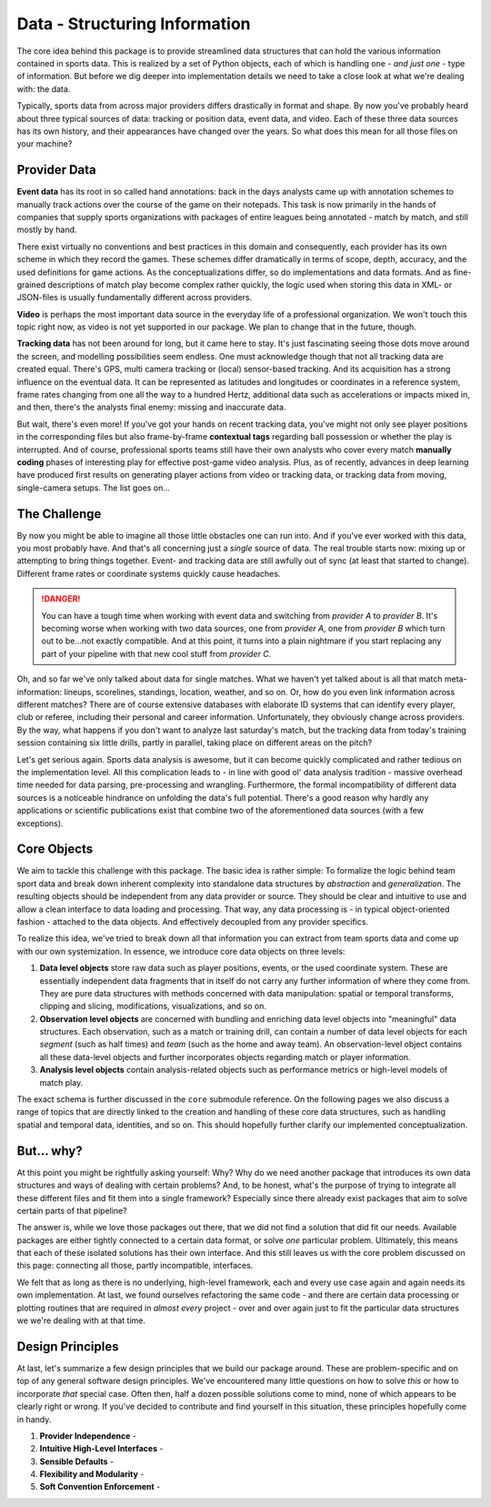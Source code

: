 ==============================
Data - Structuring Information
==============================

The core idea behind this package is to provide streamlined data structures that can hold the various information contained in sports data. This is realized by a set of Python objects, each of which is handling one - *and just one* - type of information. But before we dig deeper into implementation details we need to take a close look at what we're dealing with: the data.

Typically, sports data from across major providers differs drastically in format and shape. By now you've probably heard about three typical sources of data: tracking or position data, event data, and video. Each of these three data sources has its own history, and their appearances have changed over the years. So what does this mean for all those files on your machine?


Provider Data
=============

**Event data** has its root in so called hand annotations: back in the days analysts came up with annotation schemes to manually track actions over the course of the game on their notepads. This task is now primarily in the hands of companies that supply sports organizations with packages of entire leagues being annotated - match by match, and still mostly by hand.

There exist virtually no conventions and best practices in this domain and consequently, each provider has its own scheme in which they record the games. These schemes differ dramatically in terms of scope, depth, accuracy, and the used definitions for game actions. As the conceptualizations differ, so do implementations and data formats. And as fine-grained descriptions of match play become complex rather quickly, the logic used when storing this data in XML- or JSON-files is usually fundamentally different across providers.

**Video** is perhaps the most important data source in the everyday life of a professional organization. We won't touch this topic right now, as video is not yet supported in our package. We plan to change that in the future, though.

**Tracking data** has not been around for long, but it came here to stay. It's just fascinating seeing those dots move around the screen, and modelling possibilities seem endless. One must acknowledge though that not all tracking data are created equal. There's GPS, multi camera tracking or (local) sensor-based tracking. And its acquisition has a strong influence on the eventual data. It can be represented as latitudes and longitudes or coordinates in a reference system, frame rates changing from one all the way to a hundred Hertz, additional data such as accelerations or impacts mixed in, and then, there's the analysts final enemy: missing and inaccurate data.

But wait, there's even more! If you've got your hands on recent tracking data, you've might not only see player positions in the corresponding files but also frame-by-frame **contextual tags** regarding ball possession or whether the play is interrupted. And of course, professional sports teams still have their own analysts who cover every match **manually coding** phases of interesting play for effective post-game video analysis. Plus, as of recently, advances in deep learning have produced first results on generating player actions from video or tracking data, or tracking data from moving, single-camera setups. The list goes on...


The Challenge
=============

By now you might be able to imagine all those little obstacles one can run into. And if you've ever worked with this data, you most probably have.  And that's all concerning just a *single* source of data. The real trouble starts now: mixing up or attempting to bring things together. Event- and tracking data are still awfully out of sync (at least that started to change). Different frame rates or coordinate systems quickly cause headaches.

.. DANGER::
    You can have a tough time when working with event data and switching from *provider A* to *provider B*. It's becoming worse when working with two data sources, one from *provider A*, one from *provider B* which turn out to be...not exactly compatible. And at this point, it turns into a plain nightmare if you start replacing any part of your pipeline with that new cool stuff from *provider C*.

Oh, and so far we've only talked about data for single matches. What we haven't yet talked about is all that match meta-information: lineups, scorelines, standings, location, weather, and so on. Or, how do you even link information across different matches? There are of course extensive databases with elaborate ID systems that can identify every player, club or referee, including their personal and career information. Unfortunately, they obviously change across providers. By the way, what happens if you don't want to analyze last saturday's match, but the tracking data from today's training session containing six little drills, partly in parallel, taking place on different areas on the pitch?

Let's get serious again. Sports data analysis is awesome, but it can become quickly complicated and rather tedious on the implementation level. All this complication leads to - in line with good ol' data analysis tradition - massive overhead time needed for data parsing, pre-processing and wrangling. Furthermore, the formal incompatibility of different data sources is a noticeable hindrance on unfolding the data's full potential. There's a good reason why hardly any applications or scientific publications exist that combine two of the aforementioned data sources (with a few exceptions).


Core Objects
============

We aim to tackle this challenge with this package. The basic idea is rather simple: To formalize the logic behind team sport data and break down inherent complexity into standalone data structures by *abstraction* and *generalization*. The resulting objects should be independent from any data provider or source. They should be clear and intuitive to use and allow a clean interface to data loading and processing. That way, any data processing is - in typical object-oriented fashion - attached to the data objects. And effectively decoupled from any provider specifics.

To realize this idea, we've tried to break down all that information you can extract from team sports data and come up with our own systemization. In essence, we introduce core data objects on three levels:

1. **Data level objects** store raw data such as player positions, events, or the used coordinate system. These are essentially independent data fragments that in itself do not carry any further information of where they come from. They are pure data structures with methods concerned with data manipulation: spatial or temporal transforms, clipping and slicing, modifications, visualizations, and so on.

2. **Observation level objects** are concerned with bundling and enriching data level objects into "meaningful" data structures. Each observation, such as a match or training drill, can contain a number of data level objects for each *segment* (such as half times) and *team* (such as the home and away team). An observation-level object contains all these data-level objects and further incorporates objects regarding match or player information.

3. **Analysis level objects** contain analysis-related objects such as performance metrics or high-level models of match play.

The exact schema is further discussed in the ``core`` submodule reference. On the following pages we also discuss a range of topics that are directly linked to the creation and handling of these core data structures, such as handling spatial and temporal data, identities, and so on. This should hopefully further clarify our implemented conceptualization.


But... why?
===========

At this point you might be rightfully asking yourself: Why? Why do we need another package that introduces its own data structures and ways of dealing with certain problems? And, to be honest, what's the purpose of trying to integrate all these different files and fit them into a single framework? Especially since there already exist packages that aim to solve certain parts of that pipeline?

The answer is, while we love those packages out there, that we did not find a solution that did fit our needs. Available packages are either tightly connected to a certain data format, or solve *one* particular problem. Ultimately, this means that each of these isolated solutions has their own interface. And this still leaves us with the core problem discussed on this page: connecting all those, partly incompatible, interfaces.

We felt that as long as there is no underlying, high-level framework, each and every use case again and again needs its own implementation. At last, we found ourselves refactoring the same code - and there are certain data processing or plotting routines that are required in *almost every* project - over and over again just to fit the particular data structures we we're dealing with at that time.


Design Principles
=================

At last, let's summarize a few design principles that we build our package around. These are problem-specific and on top of any general software design principles. We've encountered many little questions on how to solve *this* or how to incorporate *that* special case. Often then, half a dozen possible solutions come to mind, none of which appears to be clearly right or wrong. If you've decided to contribute and find yourself in this situation, these principles hopefully come in handy.

1. **Provider Independence** -

2. **Intuitive High-Level Interfaces** -

3. **Sensible Defaults** -

4. **Flexibility and Modularity** -

5. **Soft Convention Enforcement** -
